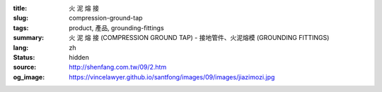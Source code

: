 :title: 火 泥 熔 接
:slug: compression-ground-tap
:tags: product, 產品, grounding-fittings
:summary: 火 泥 熔 接 (COMPRESSION GROUND TAP) - 接地管件、火泥熔模 (GROUNDING FITTINGS)
:lang: zh
:status: hidden
:source: http://shenfang.com.tw/09/2.htm
:og_image: https://vincelawyer.github.io/santfong/images/09/images/jiazimozi.jpg
